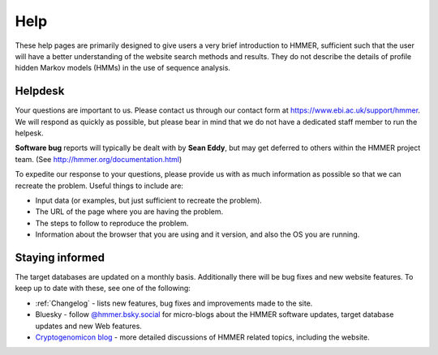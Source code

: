 Help
====

These help pages are primarily designed to give users a very brief
introduction to HMMER, sufficient such that the user will have a better
understanding of the website search methods and results. They do
not describe the details of profile hidden Markov models (HMMs) in the
use of sequence analysis.

--------
Helpdesk
--------

Your questions are important to us.
Please contact us through our contact form at https://www.ebi.ac.uk/support/hmmer.
We will respond as quickly as possible, but please bear
in mind that we do not have a dedicated staff member to run the helpesk.

**Software bug** reports will typically be dealt with by **Sean Eddy**,
but may get deferred to others within the HMMER project team.
(See http://hmmer.org/documentation.html)

To expedite our response to your questions, please provide us with as
much information as possible so that we can recreate the problem.
Useful things to include are:

* Input data (or examples, but just sufficient to recreate the problem).
* The URL of the page where you are having the problem.
* The steps to follow to reproduce the problem.
* Information about the browser that you are using and it version, and also the OS you are running.

----------------
Staying informed
----------------

The target databases are updated on a monthly basis. Additionally there will
be bug fixes and new website features. To keep up to date with these, see one of the
following:

* :ref:`Changelog` - lists new features, bug fixes and improvements made to the
  site.

* Bluesky - follow `@hmmer.bsky.social <https://bsky.app/profile/hmmer.bsky.social>`_ for micro-blogs about the HMMER software updates,
  target database updates and new Web features.

* `Cryptogenomicon blog`_ - more detailed discussions of HMMER related
  topics, including the website.
  
  .. _Cryptogenomicon blog: https://cryptogenomicon.org/
